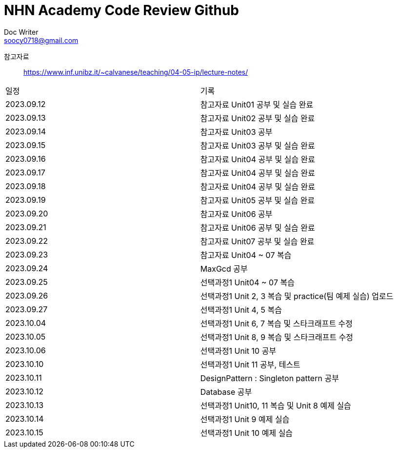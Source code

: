 = NHN Academy Code Review Github
Doc Writer <soocy0718@gmail.com>

참고자료 :: https://www.inf.unibz.it/~calvanese/teaching/04-05-ip/lecture-notes/

[cols=2*]
|===
|일정
|기록
|2023.09.12
|참고자료 Unit01 공부 및 실습 완료
|2023.09.13
|참고자료 Unit02 공부 및 실습 완료
|2023.09.14
|참고자료 Unit03 공부
|2023.09.15
|참고자료 Unit03 공부 및 실습 완료
|2023.09.16
|참고자료 Unit04 공부 및 실습 완료
|2023.09.17
|참고자료 Unit04 공부 및 실습 완료
|2023.09.18
|참고자료 Unit04 공부 및 실습 완료
|2023.09.19
|참고자료 Unit05 공부 및 실습 완료
|2023.09.20
|참고자료 Unit06 공부
|2023.09.21
|참고자료 Unit06 공부 및 실습 완료
|2023.09.22
|참고자료 Unit07 공부 및 실습 완료
|2023.09.23
|참고자료 Unit04 ~ 07 복습
|2023.09.24
|MaxGcd 공부
|2023.09.25
|선택과정1 Unit04 ~ 07 복습
|2023.09.26
|선택과정1 Unit 2, 3 복습 및 practice(팀 예제 실습) 업로드
|2023.09.27
|선택과정1 Unit 4, 5 복습
|2023.10.04
|선택과정1 Unit 6, 7 복습 및 스타크래프트 수정
|2023.10.05
|선택과정1 Unit 8, 9 복습 및 스타크래프트 수정
|2023.10.06
|선택과정1 Unit 10 공부
|2023.10.10
|선택과정1 Unit 11 공부, 테스트
|2023.10.11
|DesignPattern : Singleton pattern 공부
|2023.10.12
|Database 공부
|2023.10.13
|선택과정1 Unit10, 11 복습 및 Unit 8 예제 실습
|2023.10.14
|선택과정1 Unit 9 예제 실습
|2023.10.15
|선택과정1 Unit 10 예제 실습
|===
